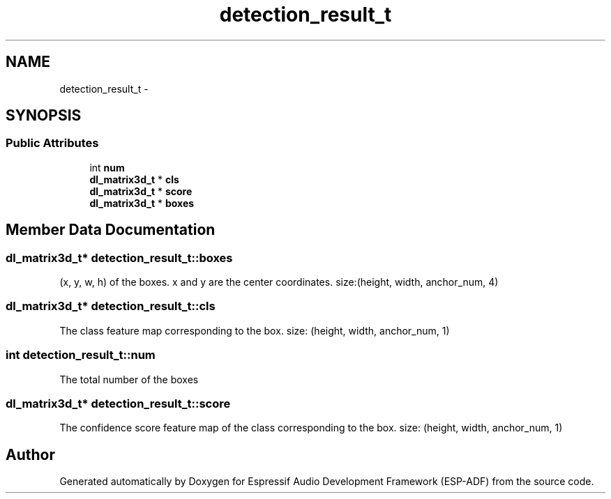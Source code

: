 .TH "detection_result_t" 3 "Mon Aug 3 2020" "Espressif Audio Development Framework (ESP-ADF)" \" -*- nroff -*-
.ad l
.nh
.SH NAME
detection_result_t \- 
.SH SYNOPSIS
.br
.PP
.SS "Public Attributes"

.in +1c
.ti -1c
.RI "int \fBnum\fP"
.br
.ti -1c
.RI "\fBdl_matrix3d_t\fP * \fBcls\fP"
.br
.ti -1c
.RI "\fBdl_matrix3d_t\fP * \fBscore\fP"
.br
.ti -1c
.RI "\fBdl_matrix3d_t\fP * \fBboxes\fP"
.br
.in -1c
.SH "Member Data Documentation"
.PP 
.SS "\fBdl_matrix3d_t\fP* detection_result_t::boxes"
(x, y, w, h) of the boxes\&. x and y are the center coordinates\&. size:(height, width, anchor_num, 4) 
.SS "\fBdl_matrix3d_t\fP* detection_result_t::cls"
The class feature map corresponding to the box\&. size: (height, width, anchor_num, 1) 
.SS "int detection_result_t::num"
The total number of the boxes 
.SS "\fBdl_matrix3d_t\fP* detection_result_t::score"
The confidence score feature map of the class corresponding to the box\&. size: (height, width, anchor_num, 1) 

.SH "Author"
.PP 
Generated automatically by Doxygen for Espressif Audio Development Framework (ESP-ADF) from the source code\&.
